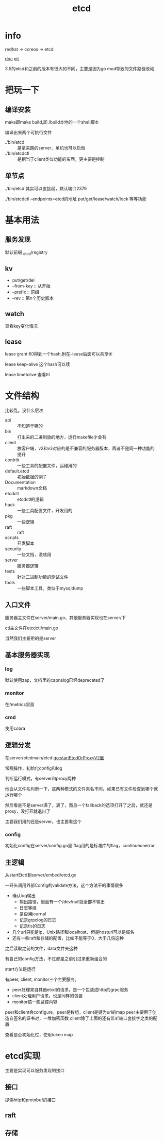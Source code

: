 #+title: etcd
#+roam_tags: self-host service-configuration
* info

  redhat -> coreos -> etcd

  [[https://etcd.io/][doc]]
  [[https://github.com/etcd-io][git]]

  3.5的etcd和之前的版本有很大的不同，主要是因为go mod导致的文件路径改动
  
* 把玩一下

** 编译安装
   make即make build,即./build本地的一个shell脚本

   编译出来两个可执行文件
   - ./bin/etcd :: 是拿来跑的server，单机也可以启动
   - ./bin/etcdctl :: 是相当于client类似功能的东西，更主要是控制
  
** 单节点
   ./bin/etcd 其实可以直接起，默认端口2379

   ./bin/etcdctl --endpoints=etcd的地址 put/get/lease/watch/lock 等等功能
   
* 基本用法
  
** 服务发现
   默认前缀 _etcd/registry

** kv
   - put/get/del
   - --from-key :: 从开始
   - --prefix :: 前缀
   - --rev :: 第n个历史版本
  
** watch
   查看key变化情况
   
** lease
   lease grant 60得到一个hash,附在--lease后面可以共享ttl

   lease keep-alive 这个hash可以续

   lease timetolive 查看ttl
   
* 文件结构
  比较乱，没什么层次

  - api :: 不知道干嘛的
  - bin :: 打出来的二进制放的地方，运行makefile才会有
  - client :: 放客户端，v2和v3对应的是不兼容的服务器版本，两者不是同一种功能的提升
  - contrib :: 一些工具的配置文件，运维用的
  - default.etcd :: 初始数据的例子
  - Documentation :: markdown文档
  - etcdctl :: etcdctl的逻辑
  - hack :: 一些工具配置文件，开发用的
  - pkg :: 一些逻辑
  - raft :: raft
  - scripts :: 开发脚本
  - security :: 一些文档，没啥用
  - server :: 服务器逻辑
  - tests :: 针对二进制功能的测试文件
  - tools :: 一些脚本工具，类似于mysqldump
  
** 入口文件
   服务器主文件在server/main.go，其他服务器实现也在server/下

   ctl主文件在etcdctl/main.go

   当然我们主要用的是server
** 基本服务器实现

*** log
    默认使用zap，文档里的capnslog已经deprecated了

*** monitor
    在/metrics里面

*** cmd
    使用cobra
    
** 逻辑分发
   在server/etcdmain/etcd.go:startEtcdOrProxyV2里

   常规操作，初始化config和log

   判断运行模式，有server和proxy两种

   他会从文件名判断一下，这两种模式的文件夹名不同，如果已有文件检查到哪个就运行哪个

   然后看是不是server满了，满了，而且一个fallback的选项打开了之后，就还是proxy，没打开就退出了

   主要我们用的还是server，也主要看这个
   
*** config
    初始化config在server/config.go里
    flag用的是标准库的flag，continueonerror
    
** 主逻辑
   从startEtcd到server/embed/etcd.go

   一开头调用外部Config的validate方法，这个方法干的事情很多
   - 确认log输出
     - 输出路径，里面有一个/dev/null就全部不输出
     - 日志等级
     - 是否用journal
     - 记录grpclog的日志
     - 记录tls的日志
   - 几个url只能是ip，Unix路径和localhost，但是hosturl可以是域名
   - 还有一些raft和存储的配置，比如不能等于0，大于几倍这种

   之后读取之前的文件，data文件夹这种

   有自己的config方法，不过都是之前引过来重新组合的

   start方法是运行

   有peer, client, monitor三个主要服务，
   - peer处理来自其他etcd的请求，是一个包装成http的grpc服务
   - client处理用户请求，也是同样的包装
   - monitor搞一些监控内容

   peer和client会configure，peer是数组，client是键为url的map
   peer主要用于创造自签名的证书对，一堆加密函数
   client除了上面的还有监听端口套接字之类的配置

   查看是否初始化过，使用token map
 
* etcd实现
 主要是实现可以服务发现的接口
  
** 接口
   提供http和protobuf的接口

** raft

** 存储

